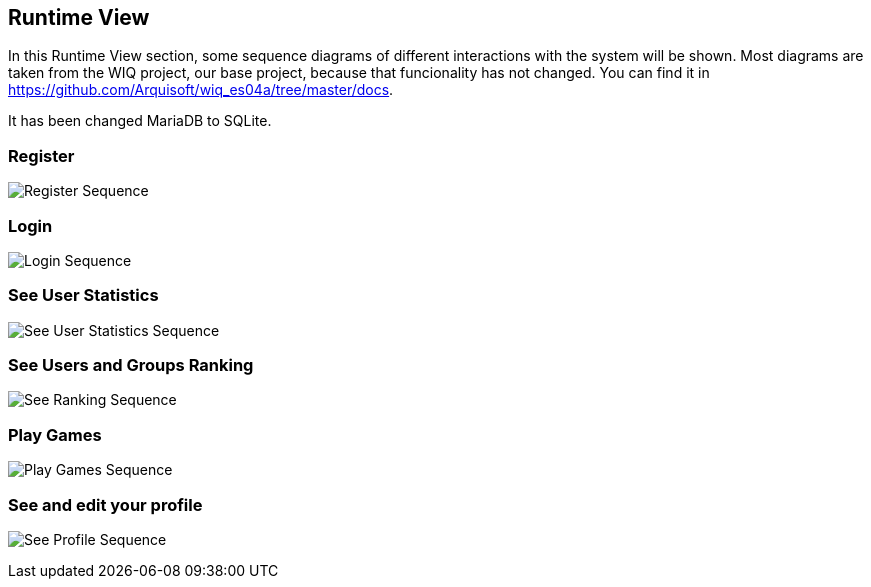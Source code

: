 ifndef::imagesdir[:imagesdir: ../images]

[[section-runtime-view]]
== Runtime View

In this Runtime View section, some sequence diagrams of different interactions with the system will be shown.
Most diagrams are taken from the WIQ project, our base project, because that funcionality has not changed.
 You can find it in https://github.com/Arquisoft/wiq_es04a/tree/master/docs.

It has been changed MariaDB to SQLite.


=== Register

image:06_register.png["Register Sequence"]


=== Login

image:06_login.png["Login Sequence"]


=== See User Statistics

image:06_user_statistics.png["See User Statistics Sequence"]



=== See Users and Groups Ranking

image:06_groups_ranking.png["See Ranking Sequence"]


=== Play Games

image:06_play_llm.png["Play Games Sequence"]


=== See and edit your profile

image:06_profile.png["See Profile Sequence"]